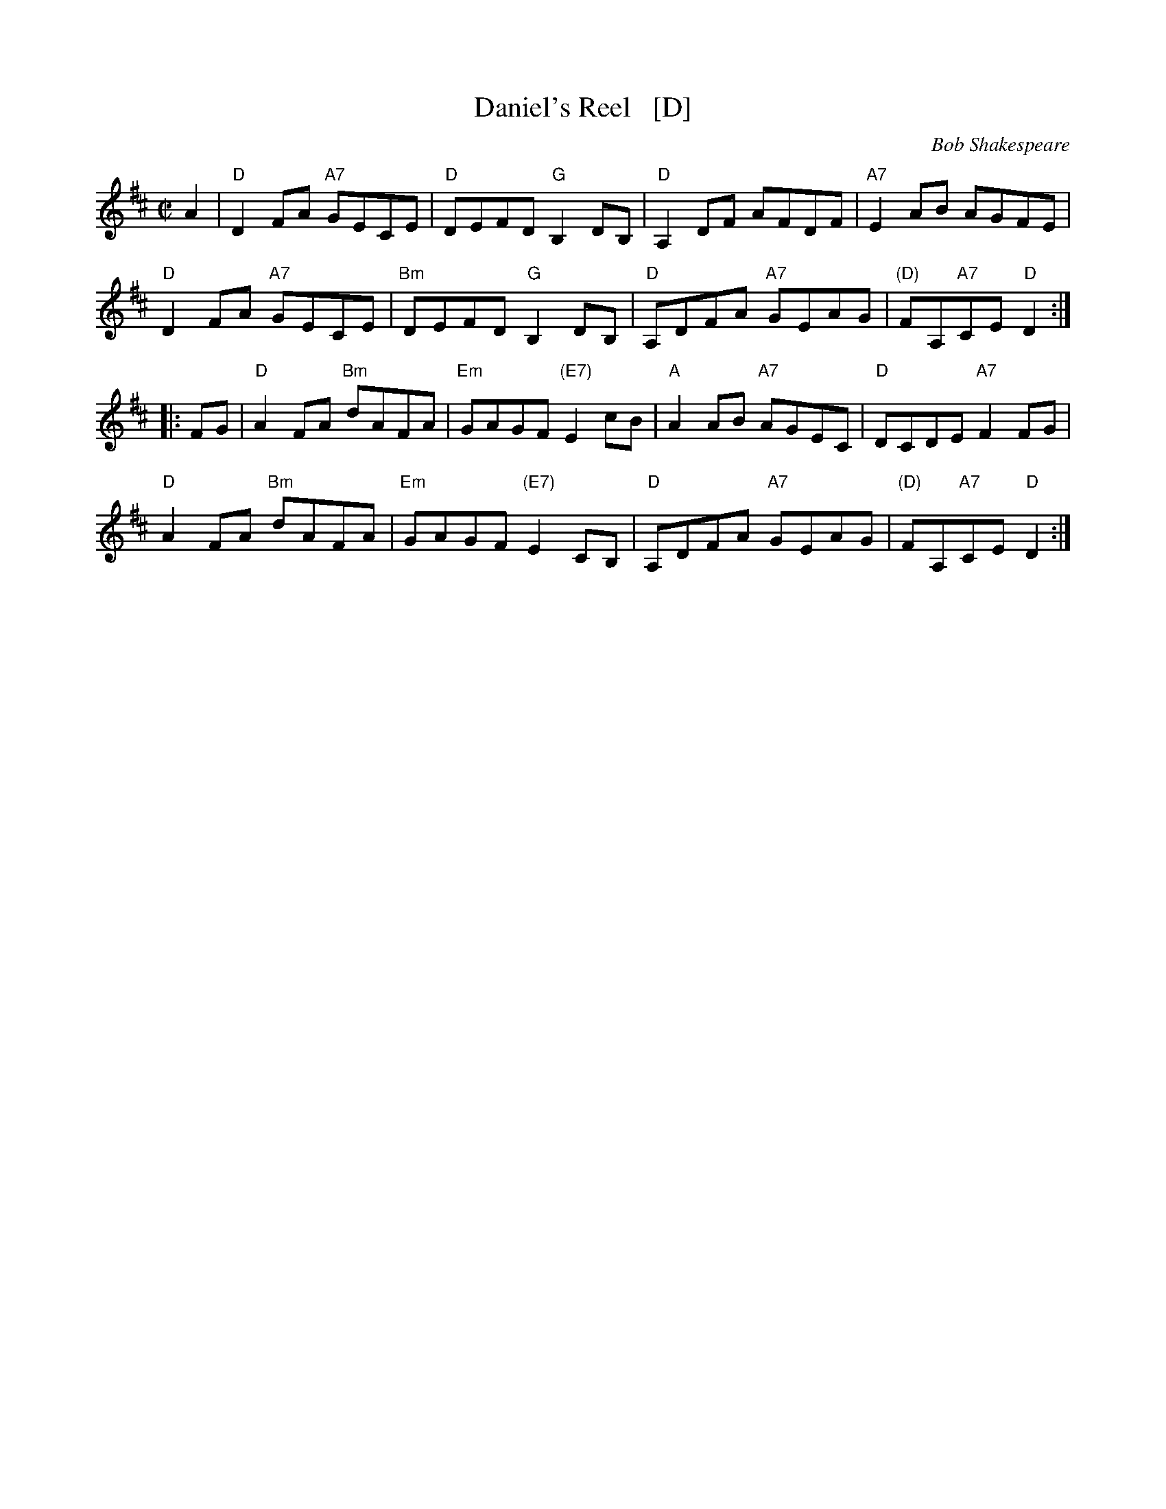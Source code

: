 X: 1
T: Daniel's Reel   [D]
C: Bob Shakespeare
B: RSCDS 47-3
N: Tune for Flight to Melbourne
R: reel
Z: 2014 John Chambers <jc:trillian.mit.edu>
M: C|
L: 1/8
K: D
A2 |\
"D"D2FA "A7"GECE | "D"DEFD "G"B,2DB, | "D"A,2DF AFDF | "A7"E2AB AGFE |
"D"D2FA "A7"GECE | "Bm"DEFD "G"B,2DB, | "D"A,DFA "A7"GEAG | "(D)"FA,"A7"CE "D"D2 :|
|: FG |\
"D"A2FA "Bm"dAFA | "Em"GAGF "(E7)"E2cB | "A"A2AB "A7"AGEC | "D"DCDE "A7"F2FG |
"D"A2FA "Bm"dAFA | "Em"GAGF "(E7)"E2CB, | "D"A,DFA "A7"GEAG | "(D)"FA,"A7"CE "D"D2 :|
